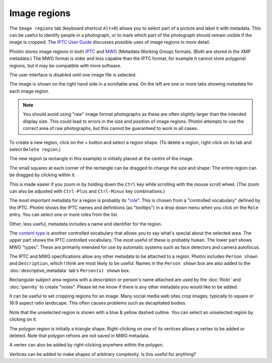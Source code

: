 .. This is part of the Photini documentation.
   Copyright (C)  2023-24  Jim Easterbrook.
   See the file ../DOC_LICENSE.txt for copying condidions.

Image regions
=============

The ``Image regions`` tab (keyboard shortcut ``Alt+R``) allows you to select part of a picture and label it with metadata.
This can be useful to identify people in a photograph, or to mark which part of the photograph should remain visible if the image is cropped.
The `IPTC User Guide`_ discusses possible uses of image regions in more detail.

Photini stores image regions in both IPTC_ and MWG_ (Metadata Working Group) formats.
(Both are stored in the XMP metadata.)
The MWG format is older and less capable than the IPTC format, for example it cannot store polygonal regions, but it may be compatible with more software.

.. image:: ../images/screenshot_270.png

The user interface is disabled until one image file is selected.

.. image:: ../images/screenshot_271.png

The image is shown on the right hand side in a scrollable area.
On the left are one or more tabs showing metadata for each image region.

.. note::
    You should avoid using "raw" image format photographs as these are often slightly larger than the intended display size.
    This could lead to errors in the size and position of image regions.
    Photini attempts to use the correct area of raw photographs, but this cannot be guaranteed to work in all cases.

.. image:: ../images/screenshot_272.png

.. |plus| unicode:: U+002b

To create a new region, click on the |plus| button and select a region shape.
(To delete a region, right-click on its tab and select ``Delete region``.)

.. image:: ../images/screenshot_273.png

The new region (a rectangle in this example) is initially placed at the centre of the image.

.. image:: ../images/screenshot_274.png

The small squares at each corner of the rectangle can be dragged to change the size and shape.
The entire region can be dragged by clicking within it.

.. image:: ../images/screenshot_275.png

This is made easier if you zoom in by holding down the ``Ctrl`` key while scrolling with the mouse scroll wheel.
(The zoom can also be adjusted with ``Ctrl-Plus`` and ``Ctrl-Minus`` key combinations.)

.. image:: ../images/screenshot_276.png

The most important metadata for a region is probably its "role_".
This is chosen from a "controlled vocabulary" defined by the IPTC.
Photini shows the IPTC names and definitions (as "tooltips") in a drop down menu when you click on the ``Role`` entry.
You can select one or more roles from the list.

Other, less useful, metadata includes a name and identifier for the region.

.. image:: ../images/screenshot_276a.png

The `content type`_ is another controlled vocabulary that allows you to say what's special about the selected area.
The upper part shows the IPTC controlled vocabulary.
The most useful of these is probably ``human``.
The lower part shows MWG "types".
These are primarily intended for use by automatic systems such as face detectors and camera autofocus.

.. image:: ../images/screenshot_277.png

The IPTC and MWG specifications allow any other metadata to be attached to a region.
Photini includes ``Person shown`` and ``Description``, which I think are most likely to be useful.
Names in the ``Person shown`` box are also added to the :doc:`descriptive_metadata` tab's ``Person(s) shown`` box.

Rectangular subject area regions with a description or person's name attached are used by the :doc:`flickr` and :doc:`ipernity` to create "notes".
Please let me know if there is any other metadata you would like to be added.

.. image:: ../images/screenshot_278.png

It can be useful to set cropping regions for an image.
Many social media web sites crop images, typically to square or 16:9 aspect ratio landscape.
This often causes problems such as decapitated bodies.

Note that the unselected region is shown with a blue & yellow dashed outline.
You can select an unselected region by clicking on it.

.. image:: ../images/screenshot_279.png

The polygon region is initially a triangle shape.
Right-clicking on one of its vertices allows a vertex to be added or deleted.
Note that polygon refions are not saved in MWG metadata.

.. image:: ../images/screenshot_280.png

A vertex can also be added by right-clicking anywhere within the polygon.

.. image:: ../images/screenshot_281.png

Vertices can be added to make shapes of arbitrary complexity.
Is this useful for anything?


.. _content type:
    https://cv.iptc.org/newscodes/imageregiontype/
.. _IPTC:
    http://www.iptc.org/std/photometadata/specification/IPTC-PhotoMetadata#image-region
.. _IPTC User Guide:
    https://www.iptc.org/std/photometadata/documentation/userguide/#_image_regions
.. _MWG:
    https://en.wikipedia.org/wiki/Metadata_Working_Group
.. _role:
    https://cv.iptc.org/newscodes/imageregionrole/
